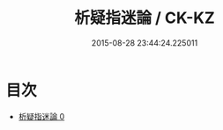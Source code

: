 #+TITLE: 析疑指迷論 / CK-KZ

#+DATE: 2015-08-28 23:44:24.225011
* 目次
 - [[file:KR5a0288_000.txt][析疑指迷論 0]]
